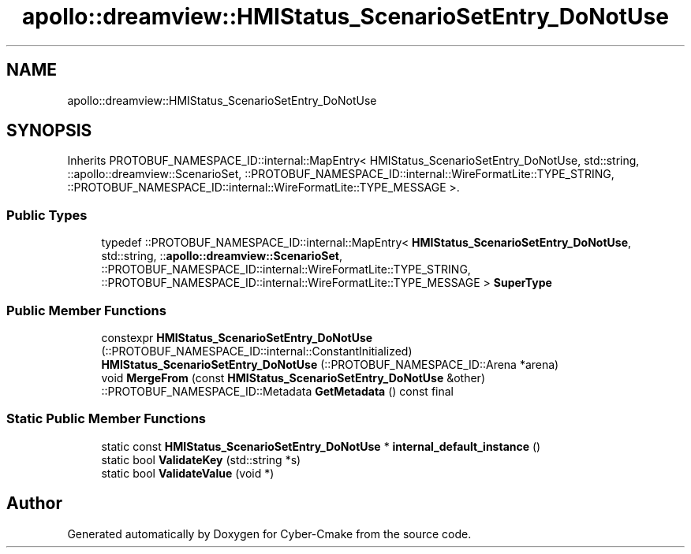 .TH "apollo::dreamview::HMIStatus_ScenarioSetEntry_DoNotUse" 3 "Sun Sep 3 2023" "Version 8.0" "Cyber-Cmake" \" -*- nroff -*-
.ad l
.nh
.SH NAME
apollo::dreamview::HMIStatus_ScenarioSetEntry_DoNotUse
.SH SYNOPSIS
.br
.PP
.PP
Inherits PROTOBUF_NAMESPACE_ID::internal::MapEntry< HMIStatus_ScenarioSetEntry_DoNotUse, std::string, ::apollo::dreamview::ScenarioSet, ::PROTOBUF_NAMESPACE_ID::internal::WireFormatLite::TYPE_STRING, ::PROTOBUF_NAMESPACE_ID::internal::WireFormatLite::TYPE_MESSAGE >\&.
.SS "Public Types"

.in +1c
.ti -1c
.RI "typedef ::PROTOBUF_NAMESPACE_ID::internal::MapEntry< \fBHMIStatus_ScenarioSetEntry_DoNotUse\fP, std::string, ::\fBapollo::dreamview::ScenarioSet\fP, ::PROTOBUF_NAMESPACE_ID::internal::WireFormatLite::TYPE_STRING, ::PROTOBUF_NAMESPACE_ID::internal::WireFormatLite::TYPE_MESSAGE > \fBSuperType\fP"
.br
.in -1c
.SS "Public Member Functions"

.in +1c
.ti -1c
.RI "constexpr \fBHMIStatus_ScenarioSetEntry_DoNotUse\fP (::PROTOBUF_NAMESPACE_ID::internal::ConstantInitialized)"
.br
.ti -1c
.RI "\fBHMIStatus_ScenarioSetEntry_DoNotUse\fP (::PROTOBUF_NAMESPACE_ID::Arena *arena)"
.br
.ti -1c
.RI "void \fBMergeFrom\fP (const \fBHMIStatus_ScenarioSetEntry_DoNotUse\fP &other)"
.br
.ti -1c
.RI "::PROTOBUF_NAMESPACE_ID::Metadata \fBGetMetadata\fP () const final"
.br
.in -1c
.SS "Static Public Member Functions"

.in +1c
.ti -1c
.RI "static const \fBHMIStatus_ScenarioSetEntry_DoNotUse\fP * \fBinternal_default_instance\fP ()"
.br
.ti -1c
.RI "static bool \fBValidateKey\fP (std::string *s)"
.br
.ti -1c
.RI "static bool \fBValidateValue\fP (void *)"
.br
.in -1c

.SH "Author"
.PP 
Generated automatically by Doxygen for Cyber-Cmake from the source code\&.
